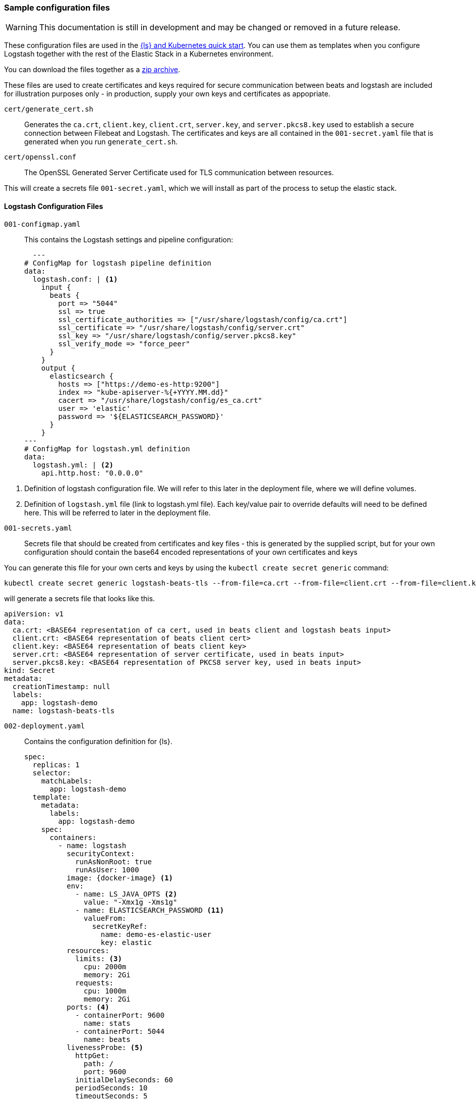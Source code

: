 [[sample-configuration-files]]
=== Sample configuration files

WARNING: This documentation is still in development and may be changed or removed in a future release.

These configuration files are used in the <<ls-k8s-quick-start,{ls} and Kubernetes quick start>>. You can use them as templates when you configure Logstash together with the rest of the Elastic Stack in a Kubernetes environment.

You can download the files together as a link:https://github.com/elastic/logstash/blob/main/docsk8s/sample-files/logstash-k8s-qs.zip[zip archive].


[[qs-setup-files]]

These files are used to create certificates and keys required for secure communication between beats and logstash are included for illustration purposes only - in production, supply your own keys and certificates as appopriate.

`cert/generate_cert.sh`::
Generates the `ca.crt`, `client.key`, `client.crt`, `server.key`, and `server.pkcs8.key` used to establish a secure connection between Filebeat and Logstash. The certificates and keys are all contained in the `001-secret.yaml` file that is generated when you run `generate_cert.sh`.

`cert/openssl.conf`::
The OpenSSL Generated Server Certificate used for TLS communication between resources.

This will create a secrets file `001-secret.yaml`, which we will install as part of the process to setup the elastic stack.

[[qs-logstash-configuration-files]]
==== Logstash Configuration Files


[[qs-configmap]]
`001-configmap.yaml`::
This contains the Logstash settings and pipeline configuration:
+
[source,yaml]
--
  ---
# ConfigMap for logstash pipeline definition
data:
  logstash.conf: | <1>
    input {
      beats {
        port => "5044"
        ssl => true
        ssl_certificate_authorities => ["/usr/share/logstash/config/ca.crt"]
        ssl_certificate => "/usr/share/logstash/config/server.crt"
        ssl_key => "/usr/share/logstash/config/server.pkcs8.key"
        ssl_verify_mode => "force_peer"
      }
    }
    output {
      elasticsearch {
        hosts => ["https://demo-es-http:9200"]
        index => "kube-apiserver-%{+YYYY.MM.dd}"
        cacert => "/usr/share/logstash/config/es_ca.crt"
        user => 'elastic'
        password => '${ELASTICSEARCH_PASSWORD}'
      }
    }
---
# ConfigMap for logstash.yml definition
data:
  logstash.yml: | <2>
    api.http.host: "0.0.0.0"
--

<1> Definition of logstash configuration file. We will refer to this later in the deployment file, where we will define volumes.
<2> Definition of `logstash.yml` file (link to logstash.yml file).
Each key/value pair to override defaults will need to be defined here. This will be referred to later in the deployment file.

[[qs-secrets]]
`001-secrets.yaml`::

Secrets file that should be created from certificates and key files - this is generated by the supplied script, but for your own configuration should contain the base64 encoded representations of your own certificates and keys

You can generate this file for your own certs and keys by using the `kubectl create secret generic` command:

[source,sh]
--
kubectl create secret generic logstash-beats-tls --from-file=ca.crt --from-file=client.crt --from-file=client.key --from-file=server.crt --from-file=server.pkcs8.key --dry-run=client -o yaml | kubectl label -f- --dry-run=client -o yaml --local app=logstash-demo  > ../001-secret.yaml
--

will generate a secrets file that looks like this.

[source,yaml]
--
apiVersion: v1
data:
  ca.crt: <BASE64 representation of ca cert, used in beats client and logstash beats input>
  client.crt: <BASE64 representation of beats client cert>
  client.key: <BASE64 representation of beats client key>
  server.crt: <BASE64 representation of server certificate, used in beats input>
  server.pkcs8.key: <BASE64 representation of PKCS8 server key, used in beats input>
kind: Secret
metadata:
  creationTimestamp: null
  labels:
    app: logstash-demo
  name: logstash-beats-tls
--


[[qs-deployment]]
`002-deployment.yaml`::
Contains the configuration definition for {ls}.
+
[source,yaml]
--
spec:
  replicas: 1
  selector:
    matchLabels:
      app: logstash-demo
  template:
    metadata:
      labels:
        app: logstash-demo
    spec:
      containers:
        - name: logstash
          securityContext:
            runAsNonRoot: true
            runAsUser: 1000
          image: {docker-image} <1>
          env:
            - name: LS_JAVA_OPTS <2>
              value: "-Xmx1g -Xms1g"
            - name: ELASTICSEARCH_PASSWORD <11>
              valueFrom:
                secretKeyRef:
                  name: demo-es-elastic-user
                  key: elastic
          resources:
            limits: <3>
              cpu: 2000m
              memory: 2Gi
            requests:
              cpu: 1000m
              memory: 2Gi
          ports: <4>
            - containerPort: 9600
              name: stats
            - containerPort: 5044
              name: beats
          livenessProbe: <5>
            httpGet:
              path: /
              port: 9600
            initialDelaySeconds: 60
            periodSeconds: 10
            timeoutSeconds: 5
            failureThreshold: 3
          readinessProbe: <6>
            httpGet:
              path: /
              port: 9600
            initialDelaySeconds: 30
            periodSeconds: 10
            timeoutSeconds: 5
            failureThreshold: 3
          volumeMounts: <7>
            - name: logstash-pipeline
              mountPath: /usr/share/logstash/pipeline
            - name: logstash-config <8>
              mountPath: /usr/share/logstash/config/logstash.yml
              subPath: logstash.yml
            - name: es-certs <9>
              mountPath: /usr/share/logstash/config/es_ca.crt
              subPath: ca.crt
            - name: logstash-beats-tls
              mountPath: /usr/share/logstash/config/ca.crt
              subPath: ca.crt
            - name: logstash-beats-tls
              mountPath: /usr/share/logstash/config/server.pkcs8.key
              subPath: server.pkcs8.key
            - name: logstash-beats-tls
              mountPath: /usr/share/logstash/config/server.crt
              subPath: server.crt
      volumes:
        - name: logstash-pipeline <7>
          configMap:
            name: logstash-pipeline
        - name: logstash-config <8>
          configMap:
            name: logstash-config
        - name: es-certs <9>
          secret:
            secretName: demo-es-http-certs-public
        - name: logstash-beats-tls <10>
          secret:
            secretName: logstash-beats-tls
        - name: es-user <11>
          secret:
            secretName: demo-es-elastic-user
--

<1> Logstash docker image
<2> If you want to change any JVM settings from the default - most commonly setting memory. allocations - prefer to set them in the `LS_JAVA_OPTS` environment variable than recreating the whole `jvm.options` file in a `ConfigMap`.
<3> Resource/memory limits for the pod. Refer to Kubernetes documentation to set resources appropriately for each pod, but ensure that each pod has sufficient memory to handle the
heap specified in <2>, allowing enough memory to deal with direct memory, see {logstash-ref}/config-details.html#heap-size[Logstash JVM settings] for details
<4> Expose the necessary ports on the container. Here are exposing port `5044` for the beats input, and `9600` for the metricbeat instance to query the logstash metrics API for stack monitoring purposes
<5> Liveness probe to determine whether Logstash is running. Here we point to the Logstash Metrics API, an HTTP based API that will be ready shortly after logstash starts. Note that the endpoint shows no indication that Logstash is active, only that the API is available
<6> Readiness probe to determine whether Logstash is running. Here we point to the Logstash Metrics API, an HTTP based API that will be ready shortly after logstash starts. Note that the endpoint shows no indication that Logstash is active, only that the API is available
<7> The pipeline configuration that we created in <<qs-configmap,the ConfigMap declaration>> needs a `volume` and a `volumeMount`. The `volume` refers to the created <<qs-configmap,config map>> and the `volumeMount` refers to the created `volume` and mounts in a location that logstash will read. Unless a separate `pipeline.yml` file is created by a further `ConfigMap` definition, the expected location of pipeline configurations is `/usr/share/logstash/pipelines` and the `mountPath` should be set accordingly.
<8> This refers to the <<qs-configmap,Logstash configuration>> we created earlier. This should consist of key/value pairs of entries overriding the default values in {logstash-ref}/logstash-settings-file.html[logstash.yml], using the `flat key syntax` described in that document. To setup, this needs a `volume` and a `volumeMount`. The `volume` refers to the created <<qs-configmap,config map>> and the `volumeMount` refers to the created `volume` and mounts in a location that logstash will read. The `mountPath` should be set to ` `/usr/share/logstash/logstash.yml`
<9> `Volume` and `VolumeMount` definitions for certificates to use with Elasticsearch. This contains the CA certificate to output data to {es}. Refer to link:https://www.elastic.co/guide/en/cloud-on-k8s/current/k8s-tls-certificates.html[TLS certificates] in the {eck} Guide for details.
<10> `Volume` and `VolumeMount` definitions for certificates to use with Beats
<11> The {es} password is taken from `demo-es-elastic-user` and passed to the Logstash pipeline as an `ELASTICSEARCH_PASSWORD` environment variable. Refer to link:https://www.elastic.co/guide/en/cloud-on-k8s/current/k8s-request-elasticsearch-endpoint.html[Access the {es} endpoint] in the {eck} Guide for details.

[[qs-service]]
`003-service.yaml`::
This file contains the Service definition, opening up ports on the logstash pods to the internal metricbeat (for stack monitoring) and filebeat in this instance

[source,yaml]
--
spec:
  type: ClusterIP
  ports:
    - port: 9600 <1>
      name: "stats"
      protocol: TCP
      targetPort: 9600 <1>
    - port: 5044 <2>
      name: "beats"
      protocol: TCP
      targetPort: 5044 <2>
  selector:
    app: logstash-demo
--

<1> Opening up port `9600` for metricbeat to connect to the Logstash metrics API
<2> Opening up port `5044` for filebeat to connect to the beats input defined in the <<qs-configmap,ConfigMap>>

[[qs-additional-logstash-configuration]]

[[qs-autoscaler]]
`004-hpa.yml`::

This sets up a horizontal pod autoscaler to scale logstash instances up and down, depending on the load on the logtash instance(s). See link:https://kubernetes.io/docs/tasks/run-application/horizontal-pod-autoscale/[kubernetes autoscaler docs] for more details.

[source,yaml]
--
apiVersion: autoscaling/v2 <1>
kind: HorizontalPodAutoscaler
metadata:
  name: logstash
  labels:
    app: logstash-demo
spec:
  minReplicas: 1 <2>
  maxReplicas: 2
  behavior:
    scaleUp:
      stabilizationWindowSeconds: 60 <3>
    scaleDown:
      stabilizationWindowSeconds: 180
  scaleTargetRef:
    apiVersion: apps/v1
    kind: Deployment
    name: logstash <4>
  metrics:
    - type: Resource <5>
      resource:
        name: cpu
        target:
          type: Utilization
          averageUtilization: 80
    - type: Resource
      resource:
        name: memory
        target:
          type: Utilization
          averageUtilization: 80
--
<1> Requires kubernetes `1.23` and up
<2> Specify the maximum and minimum number of Logstashes desired for the cluster
<3> Specify stabilization windows to avoid "flapping" the replica count, using a rolling
<4> This refers to the `Deployment` created <<qs-deployment, earlier>>


[[qs-stack-monitoring-files]]

`006-metricbeat.yaml`::
Enables the {metricbeat} {ls} module and sets it to collect metrics data from `logstash:9600`:
+
[source,yaml]
--
  - module: logstash <1>
    metricsets:
      - node
      - node_stats
    period: 10s
    hosts:
      - logstash:9600
    xpack.enabled: true
--
<1> Definition for logstash module, defined under `spec.config.metricbeat.modules`

[[qs-filebeat-configuration]]

`005-filebeat.yaml`::

This includes the configuration required for a beat to communicate with Logstash - includes the logstash output definition, and makes the generated certs and key files from <<qs-secrets, the secrets file>> available to the beat to enable secure communication with Logstash.
+
[source,yaml]
--
volumes: <1>
  - name: logstash-beats-tls
    secret:
      secretName: logstash-beats-tls
--
<1> Volume definition for certs/keys defined under `deployment.podTemplate.spec`
+
[source,yaml]
--
volumeMounts: <1>
  - name: logstash-beats-tls
    mountPath: /usr/share/filebeat/ca.crt
    subPath: ca.crt
  - name: logstash-beats-tls
    mountPath: /usr/share/filebeat/client.key
    subPath: client.key
  - name: logstash-beats-tls
    mountPath: /usr/share/filebeat/client.crt
    subPath: client.crt
--
<1> Volume mount definition for certs/keys defined under `deployment.podTemplate.spec.containers`
+
[source,yaml]
--
output.logstash: <1>
  hosts:
    - "logstash:5044"
  ssl.certificate_authorities: ["/usr/share/filebeat/ca.crt"]
  ssl.certificate: "/usr/share/filebeat/client.crt"
  ssl.key: "/usr/share/filebeat/client.key"
--
<1> Logstash output definition defined under `spec.config`


[[qs-stack-configuration-files]]

`000-elasticsearch.yaml`::
Configures a single {es} instance to receive output data from {ls}.

`007-kibana.yaml`::
Configures a single {kib} instance to visualize the logs and metrics data.

